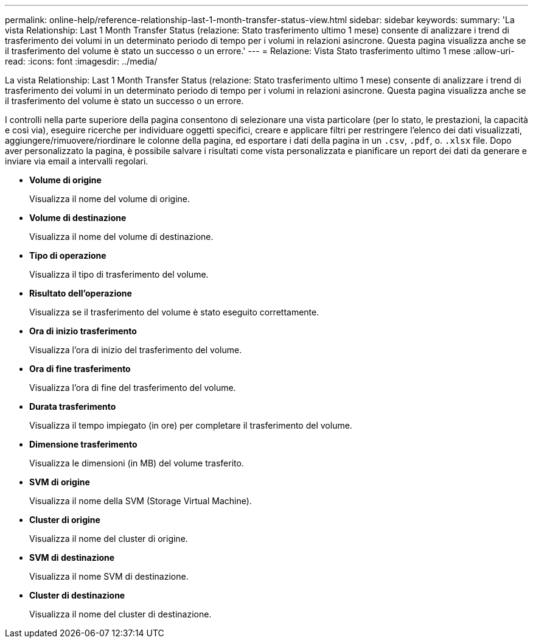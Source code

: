 ---
permalink: online-help/reference-relationship-last-1-month-transfer-status-view.html 
sidebar: sidebar 
keywords:  
summary: 'La vista Relationship: Last 1 Month Transfer Status (relazione: Stato trasferimento ultimo 1 mese) consente di analizzare i trend di trasferimento dei volumi in un determinato periodo di tempo per i volumi in relazioni asincrone. Questa pagina visualizza anche se il trasferimento del volume è stato un successo o un errore.' 
---
= Relazione: Vista Stato trasferimento ultimo 1 mese
:allow-uri-read: 
:icons: font
:imagesdir: ../media/


[role="lead"]
La vista Relationship: Last 1 Month Transfer Status (relazione: Stato trasferimento ultimo 1 mese) consente di analizzare i trend di trasferimento dei volumi in un determinato periodo di tempo per i volumi in relazioni asincrone. Questa pagina visualizza anche se il trasferimento del volume è stato un successo o un errore.

I controlli nella parte superiore della pagina consentono di selezionare una vista particolare (per lo stato, le prestazioni, la capacità e così via), eseguire ricerche per individuare oggetti specifici, creare e applicare filtri per restringere l'elenco dei dati visualizzati, aggiungere/rimuovere/riordinare le colonne della pagina, ed esportare i dati della pagina in un `.csv`, `.pdf`, o. `.xlsx` file. Dopo aver personalizzato la pagina, è possibile salvare i risultati come vista personalizzata e pianificare un report dei dati da generare e inviare via email a intervalli regolari.

* *Volume di origine*
+
Visualizza il nome del volume di origine.

* *Volume di destinazione*
+
Visualizza il nome del volume di destinazione.

* *Tipo di operazione*
+
Visualizza il tipo di trasferimento del volume.

* *Risultato dell'operazione*
+
Visualizza se il trasferimento del volume è stato eseguito correttamente.

* *Ora di inizio trasferimento*
+
Visualizza l'ora di inizio del trasferimento del volume.

* *Ora di fine trasferimento*
+
Visualizza l'ora di fine del trasferimento del volume.

* *Durata trasferimento*
+
Visualizza il tempo impiegato (in ore) per completare il trasferimento del volume.

* *Dimensione trasferimento*
+
Visualizza le dimensioni (in MB) del volume trasferito.

* *SVM di origine*
+
Visualizza il nome della SVM (Storage Virtual Machine).

* *Cluster di origine*
+
Visualizza il nome del cluster di origine.

* *SVM di destinazione*
+
Visualizza il nome SVM di destinazione.

* *Cluster di destinazione*
+
Visualizza il nome del cluster di destinazione.


